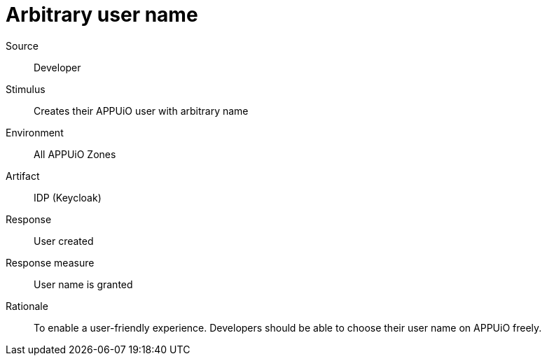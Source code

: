 = Arbitrary user name

Source::
Developer

Stimulus::
Creates their APPUiO user with arbitrary name

Environment::
All APPUiO Zones

Artifact::
IDP (Keycloak)

Response::
User created

Response measure::
User name is granted

Rationale::
To enable a user-friendly experience.
Developers should be able to choose their user name on APPUiO freely.
